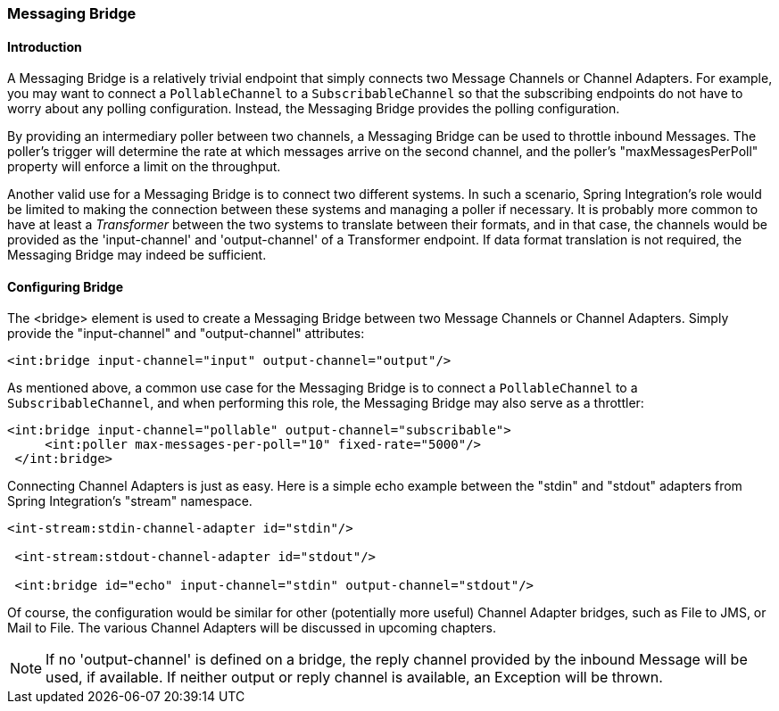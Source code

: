 [[bridge]]
=== Messaging Bridge

[[bridge-introduction]]
==== Introduction

A Messaging Bridge is a relatively trivial endpoint that simply connects two Message Channels or Channel Adapters.
For example, you may want to connect a `PollableChannel` to a `SubscribableChannel` so that the subscribing endpoints do not have to worry about any polling configuration.
Instead, the Messaging Bridge provides the polling configuration.

By providing an intermediary poller between two channels, a Messaging Bridge can be used to throttle inbound Messages.
The poller's trigger will determine the rate at which messages arrive on the second channel, and the poller's "maxMessagesPerPoll" property will enforce a limit on the throughput.

Another valid use for a Messaging Bridge is to connect two different systems.
In such a scenario, Spring Integration's role would be limited to making the connection between these systems and managing a poller if necessary.
It is probably more common to have at least a _Transformer_ between the two systems to translate between their formats, and in that case, the channels would be provided as the 'input-channel' and 'output-channel' of a Transformer endpoint.
If data format translation is not required, the Messaging Bridge may indeed be sufficient.

[[bridge-namespace]]
==== Configuring Bridge

The <bridge> element is used to create a Messaging Bridge between two Message Channels or Channel Adapters.
Simply provide the "input-channel" and "output-channel" attributes:
[source,xml]
----
<int:bridge input-channel="input" output-channel="output"/>
----

As mentioned above, a common use case for the Messaging Bridge is to connect a `PollableChannel` to a `SubscribableChannel`, and when performing this role, the Messaging Bridge may also serve as a throttler:
[source,xml]
----
<int:bridge input-channel="pollable" output-channel="subscribable">
     <int:poller max-messages-per-poll="10" fixed-rate="5000"/>
 </int:bridge>
----

Connecting Channel Adapters is just as easy.
Here is a simple echo example between the "stdin" and "stdout" adapters from Spring Integration's "stream" namespace.
[source,xml]
----
<int-stream:stdin-channel-adapter id="stdin"/>

 <int-stream:stdout-channel-adapter id="stdout"/>

 <int:bridge id="echo" input-channel="stdin" output-channel="stdout"/>
----

Of course, the configuration would be similar for other (potentially more useful) Channel Adapter bridges, such as File to JMS, or Mail to File.
The various Channel Adapters will be discussed in upcoming chapters.

NOTE: If no 'output-channel' is defined on a bridge, the reply channel provided by the inbound Message will be used, if available.
If neither output or reply channel is available, an Exception will be thrown.
